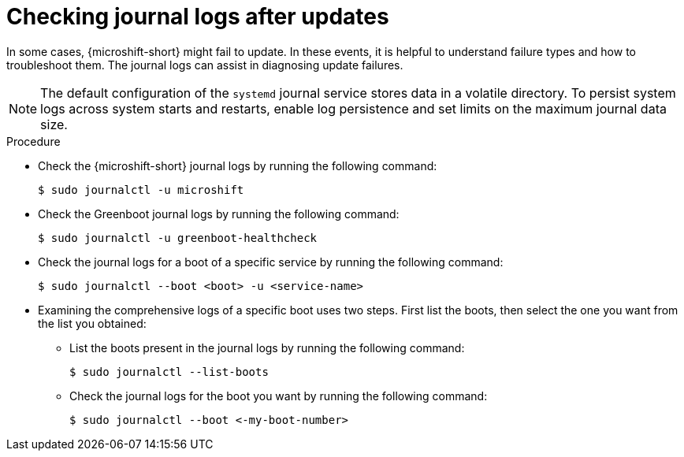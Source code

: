 //Module included in the following assemblies:
//
//* microshift_troubleshooting/microshift-updates-troubleshooting.adoc

:_content-type: PROCEDURE
[id="microshift-check-journal-logs-updates_{context}"]
= Checking journal logs after updates

In some cases, {microshift-short} might fail to update. In these events, it is helpful to understand failure types and how to troubleshoot them. The journal logs can assist in diagnosing update failures.

[NOTE]
====
The default configuration of the `systemd` journal service stores data in a volatile directory. To persist system logs across system starts and restarts, enable log persistence and set limits on the maximum journal data size.
====

.Procedure

* Check the {microshift-short} journal logs by running the following command:
+
[source,terminal]
----
$ sudo journalctl -u microshift
----

* Check the Greenboot journal logs by running the following command:
+
[source,terminal]
----
$ sudo journalctl -u greenboot-healthcheck
----

* Check the journal logs for a boot of a specific service by running the following command:
+
[source,terminal]
----
$ sudo journalctl --boot <boot> -u <service-name>
----

* Examining the comprehensive logs of a specific boot uses two steps. First list the boots, then select the one you want from the list you obtained:

** List the boots present in the journal logs by running the following command:
+
[source,terminal]
----
$ sudo journalctl --list-boots
----

** Check the journal logs for the boot you want by running the following command:
+
[source,terminal]
----
$ sudo journalctl --boot <-my-boot-number>
----
